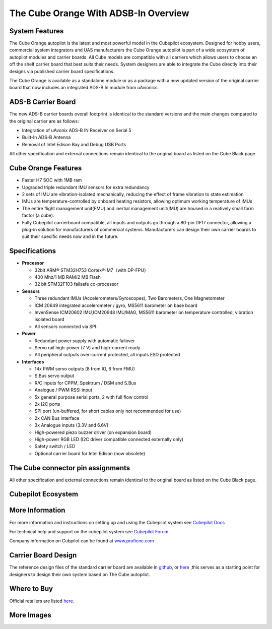 .. _common-thecubeorange-overview:

=====================================
The Cube Orange With ADSB-In Overview
=====================================

.. image:: ../../../images/Cube_orange_adsb.jpg
    :target: ../_images/Cube_orange_adsb.jpg
    :width: 360px

System Features
===============

The Cube Orange autopilot is the latest and most powerful model in the Cubepilot ecosystem. Designed for hobby users, commercial system integrators and UAS manufacturers the Cube Orange autopilot is part of a wide ecosystem of autopilot modules and carrier boards. All Cube models are compatible with all carriers which allows users to choose an off the shelf carrier board that best suits their needs. System designers are able to integrate the Cube directly into their designs via published carrier board specifications. 


The Cube Orange is available as a standalone module or as a package with a new updated version of the original carrier board that now includes an integrated ADS-B In module from uAvionics. 

ADS-B Carrier Board
===================

The new ADS-B carrier boards overall footprint is identical to the standard versions and the main changes compared to the original carrier are as follows:

-  Integration of uAvonix ADS-B IN Receiver on Serial 5
-  Built-In ADS-B Antenna 
-  Removal of Intel Edison Bay and Debug USB Ports

All other specification and external connections remain identical to the original board as listed on the Cube Black page.

Cube Orange Features
====================

-  Faster H7 SOC with 1MB ram
-  Upgraded triple redundant IMU sensors for extra redundancy
-  2 sets of IMU are vibration-isolated mechanically, reducing the effect of frame vibration to state estimation
-  IMUs are temperature-controlled by onboard heating resistors, allowing optimum working temperature of IMUs
-  The entire flight management unit(FMU) and inertial management unit(IMU) are housed in a reatively small form factor (a cube). 
-  Fully Cubepilot carrierboard compatible, all inputs and outputs go through a 80-pin DF17 connector, allowing a plug-in solution for manufacturers of commercial systems. Manufacturers can design their own carrier boards to suit their specific needs now and in the future. 

Specifications
==============

-  **Processor**

   -  32bit ARM® STM32H753 Cortex®-M7（with DP-FPU）
   -  400 Mhz/1 MB RAM/2 MB Flash
   -  32 bit STM32F103 failsafe co-processor

-  **Sensors**

   - Three redundant IMUs (Accelerometers/Gyroscopes), Two Barometers, One Magnetometer
   -  ICM 20649 integrated accelerometer / gyro, MS5611 barometer on base board
   -  InvenSense ICM20602 IMU,ICM20948 IMU/MAG, MS5611 barometer on temperature controlled, vibration isolated board
   -  All sensors connected via SPI.

-  **Power**

   -  Redundant power supply with automatic failover
   -  Servo rail high-power (7 V) and high-current ready
   -  All peripheral outputs over-current protected, all inputs ESD
      protected

-  **Interfaces**

   -  14x PWM servo outputs (8 from IO, 6 from FMU)
   -  S.Bus servo output
   -  R/C inputs for CPPM, Spektrum / DSM and S.Bus
   -  Analogue / PWM RSSI input
   -  5x general purpose serial ports, 2 with full flow control
   -  2x I2C ports
   -  SPI port (un-buffered, for short cables only not recommended for use)
   -  2x CAN Bus interface
   -  3x Analogue inputs (3.3V and 6.6V)
   -  High-powered piezo buzzer driver (on expansion board)
   -  High-power RGB LED (I2C driver compatible connected externally only)
   -  Safety switch / LED
   -  Optional carrier board for Intel Edison (now obsolete)



The Cube connector pin assignments
==================================

All other specification and external connections remain identical to the original board as listed on the Cube Black page.

Cubepilot Ecosystem
===================

.. image:: ../../../images/Cubepilot_ecosystem.jpg
    :target: ../_images/Cubepilot_ecosystem.jpg


More Information
================

For more information and instructions on setting up and using the Cubepilot system see  `Cubepilot Docs  <https://docs.cubepilot.org/user-guides/>`__

For technical help and support on the cubepilot system see  `Cubepilot Forum  <https://discuss.cubepilot.org/>`__

Company information on Cubpilot can be found at  `www.proficnc.com  <http://www.proficnc.com>`__


Carrier Board Design
====================

The reference design files of the standard carrier board are available in `github  <https://github.com/proficnc/The-Cube>`__, or `here <https://github.com/ArduPilot/Schematics/tree/master/ProfiCNC>`__ ,this serves as a starting point for designers to design their own system based on The Cube autopilot.

Where to Buy
============

Official retailers are listed `here  <http://www.proficnc.com/stores>`__.

More Images
===========

.. image:: ../../../images/Cube_orange_module.jpg
    :target: ../_images/Cube_orange_module.jpg
    :width: 360px
